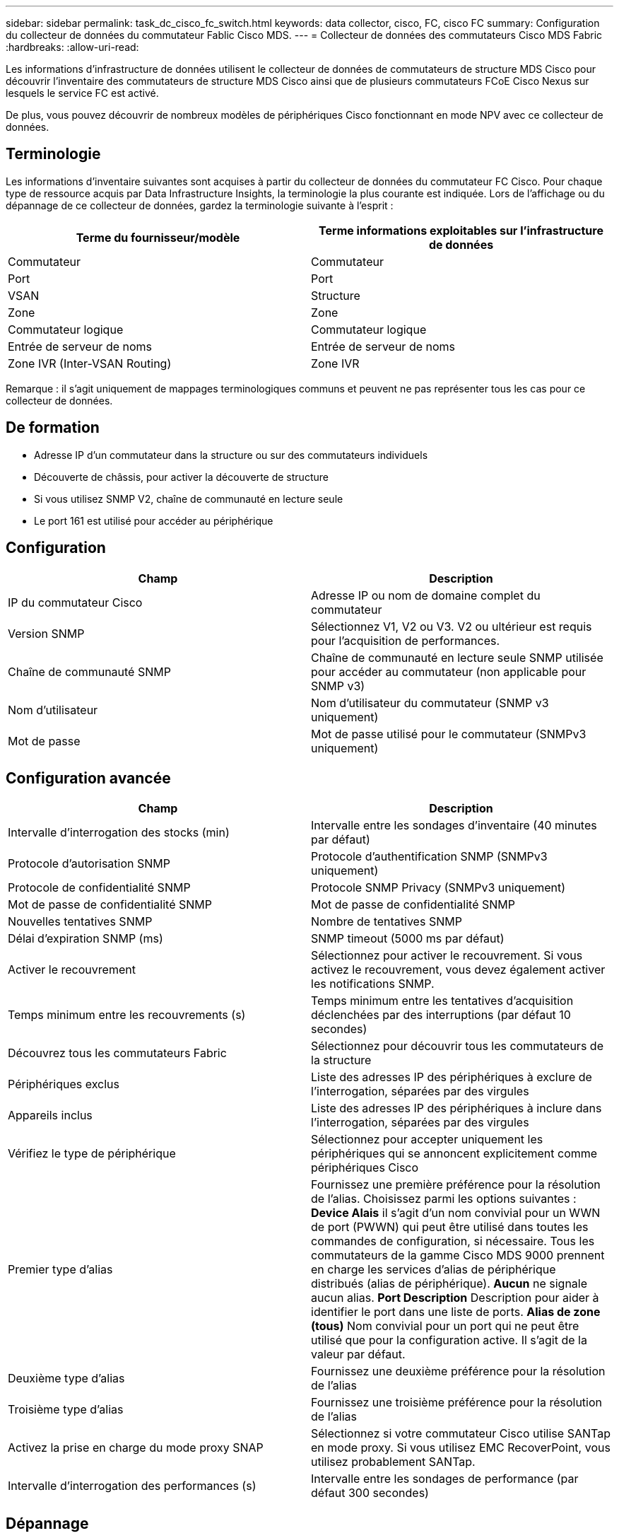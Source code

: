 ---
sidebar: sidebar 
permalink: task_dc_cisco_fc_switch.html 
keywords: data collector, cisco, FC, cisco FC 
summary: Configuration du collecteur de données du commutateur Fablic Cisco MDS. 
---
= Collecteur de données des commutateurs Cisco MDS Fabric
:hardbreaks:
:allow-uri-read: 


[role="lead"]
Les informations d'infrastructure de données utilisent le collecteur de données de commutateurs de structure MDS Cisco pour découvrir l'inventaire des commutateurs de structure MDS Cisco ainsi que de plusieurs commutateurs FCoE Cisco Nexus sur lesquels le service FC est activé.

De plus, vous pouvez découvrir de nombreux modèles de périphériques Cisco fonctionnant en mode NPV avec ce collecteur de données.



== Terminologie

Les informations d'inventaire suivantes sont acquises à partir du collecteur de données du commutateur FC Cisco. Pour chaque type de ressource acquis par Data Infrastructure Insights, la terminologie la plus courante est indiquée. Lors de l'affichage ou du dépannage de ce collecteur de données, gardez la terminologie suivante à l'esprit :

[cols="2*"]
|===
| Terme du fournisseur/modèle | Terme informations exploitables sur l'infrastructure de données 


| Commutateur | Commutateur 


| Port | Port 


| VSAN | Structure 


| Zone | Zone 


| Commutateur logique | Commutateur logique 


| Entrée de serveur de noms | Entrée de serveur de noms 


| Zone IVR (Inter-VSAN Routing) | Zone IVR 
|===
Remarque : il s'agit uniquement de mappages terminologiques communs et peuvent ne pas représenter tous les cas pour ce collecteur de données.



== De formation

* Adresse IP d'un commutateur dans la structure ou sur des commutateurs individuels
* Découverte de châssis, pour activer la découverte de structure
* Si vous utilisez SNMP V2, chaîne de communauté en lecture seule
* Le port 161 est utilisé pour accéder au périphérique




== Configuration

[cols="2*"]
|===
| Champ | Description 


| IP du commutateur Cisco | Adresse IP ou nom de domaine complet du commutateur 


| Version SNMP | Sélectionnez V1, V2 ou V3. V2 ou ultérieur est requis pour l'acquisition de performances. 


| Chaîne de communauté SNMP | Chaîne de communauté en lecture seule SNMP utilisée pour accéder au commutateur (non applicable pour SNMP v3) 


| Nom d'utilisateur | Nom d'utilisateur du commutateur (SNMP v3 uniquement) 


| Mot de passe | Mot de passe utilisé pour le commutateur (SNMPv3 uniquement) 
|===


== Configuration avancée

[cols="2*"]
|===
| Champ | Description 


| Intervalle d'interrogation des stocks (min) | Intervalle entre les sondages d'inventaire (40 minutes par défaut) 


| Protocole d'autorisation SNMP | Protocole d'authentification SNMP (SNMPv3 uniquement) 


| Protocole de confidentialité SNMP | Protocole SNMP Privacy (SNMPv3 uniquement) 


| Mot de passe de confidentialité SNMP | Mot de passe de confidentialité SNMP 


| Nouvelles tentatives SNMP | Nombre de tentatives SNMP 


| Délai d'expiration SNMP (ms) | SNMP timeout (5000 ms par défaut) 


| Activer le recouvrement | Sélectionnez pour activer le recouvrement. Si vous activez le recouvrement, vous devez également activer les notifications SNMP. 


| Temps minimum entre les recouvrements (s) | Temps minimum entre les tentatives d'acquisition déclenchées par des interruptions (par défaut 10 secondes) 


| Découvrez tous les commutateurs Fabric | Sélectionnez pour découvrir tous les commutateurs de la structure 


| Périphériques exclus | Liste des adresses IP des périphériques à exclure de l'interrogation, séparées par des virgules 


| Appareils inclus | Liste des adresses IP des périphériques à inclure dans l'interrogation, séparées par des virgules 


| Vérifiez le type de périphérique | Sélectionnez pour accepter uniquement les périphériques qui se annoncent explicitement comme périphériques Cisco 


| Premier type d'alias | Fournissez une première préférence pour la résolution de l'alias. Choisissez parmi les options suivantes : *Device Alais* il s'agit d'un nom convivial pour un WWN de port (PWWN) qui peut être utilisé dans toutes les commandes de configuration, si nécessaire. Tous les commutateurs de la gamme Cisco MDS 9000 prennent en charge les services d'alias de périphérique distribués (alias de périphérique). *Aucun* ne signale aucun alias. *Port Description* Description pour aider à identifier le port dans une liste de ports. *Alias de zone (tous)* Nom convivial pour un port qui ne peut être utilisé que pour la configuration active. Il s'agit de la valeur par défaut. 


| Deuxième type d'alias | Fournissez une deuxième préférence pour la résolution de l'alias 


| Troisième type d'alias | Fournissez une troisième préférence pour la résolution de l'alias 


| Activez la prise en charge du mode proxy SNAP | Sélectionnez si votre commutateur Cisco utilise SANTap en mode proxy. Si vous utilisez EMC RecoverPoint, vous utilisez probablement SANTap. 


| Intervalle d'interrogation des performances (s) | Intervalle entre les sondages de performance (par défaut 300 secondes) 
|===


== Dépannage

Certaines choses à essayer si vous rencontrez des problèmes avec ce collecteur de données :



=== Inventaire

[cols="2*"]
|===
| Problème : | Essayer : 


| Erreur : échec de détection du châssis - aucun commutateur n'a été détecté | • Ping sur le périphérique avec l'adresse IP configurée • connexion au périphérique à l'aide de l'interface graphique de Cisco Device Manager • connexion au périphérique à l'aide de l'interface CLI • essayez d'exécuter SNMP Walk 


| Erreur : le périphérique n'est pas un commutateur Cisco MDS | • Assurez-vous que l'adresse IP de la source de données configurée pour le périphérique est correcte • connexion au périphérique à l'aide de l'interface utilisateur graphique de Cisco Device Manager • connexion au périphérique à l'aide de l'interface CLI 


| Erreur : Data Infrastructure Insights ne peut pas obtenir le WWN du commutateur. | Il ne peut pas s'agir d'un commutateur FC ou FCoE, et ne sera donc pas pris en charge. Assurez-vous que l'IP/FQDN configuré dans la source de données est véritablement un commutateur FC/FCoE. 


| Erreur : plusieurs nœuds connectés au port de commutation NPV ont été détectés | Désactiver l'acquisition directe du commutateur NPV 


| Erreur : impossible de se connecter au commutateur | • Assurez-vous que le périphérique EST ACTIVÉ • Vérifiez l'adresse IP et le port d'écoute • Ping sur le périphérique • connexion au périphérique à l'aide de l'interface utilisateur graphique de Cisco Device Manager • connexion au périphérique à l'aide de l'interface CLI • Exécuter la fonction SNMP Walk 
|===


=== Performances

[cols="2*"]
|===
| Problème : | Essayer : 


| Erreur : l'acquisition des performances n'est pas prise en charge par SNMP v1 | • Modifier la source de données et désactiver les performances du commutateur • Modifier la source de données et la configuration du commutateur pour utiliser SNMP v2 ou supérieur 
|===
Des informations supplémentaires sont disponibles sur la link:concept_requesting_support.html["Assistance"] page ou dans le link:reference_data_collector_support_matrix.html["Matrice de prise en charge du Data Collector"].
